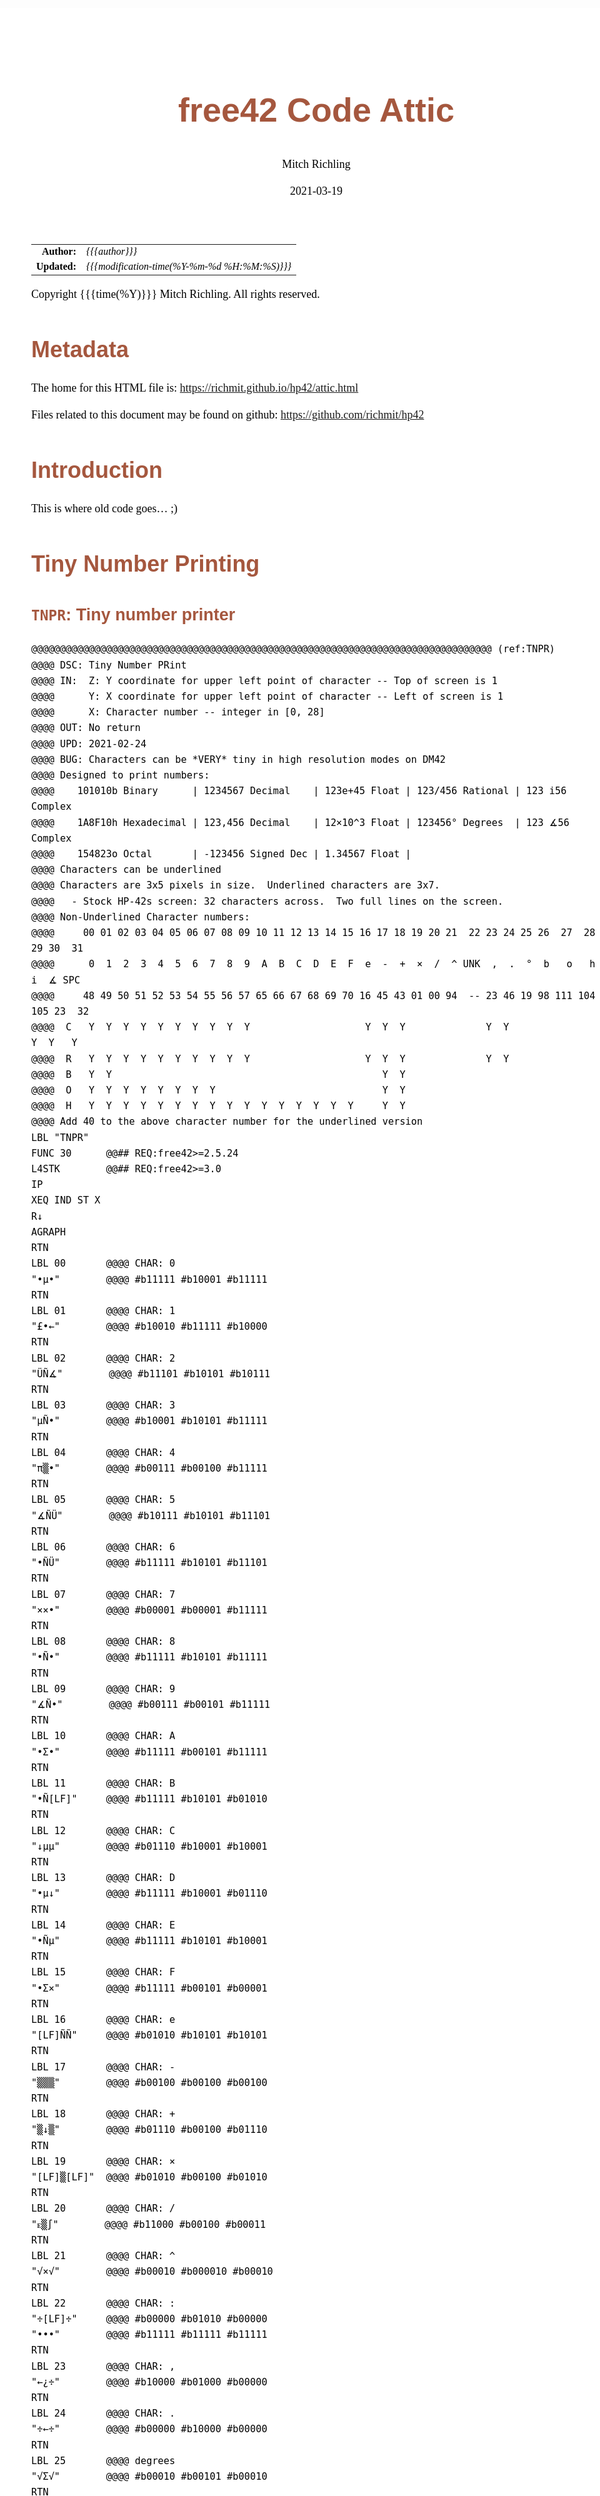 # -*- Mode:Org; Coding:utf-8; fill-column:158 -*-
#+TITLE:       free42 Code Attic
#+AUTHOR:      Mitch Richling
#+EMAIL:       http://www.mitchr.me/
#+DATE:        2021-03-19
#+DESCRIPTION: A place to put old code I don't use, but don't want to delete
#+LANGUAGE:    en
#+OPTIONS:     num:t toc:nil \n:nil @:t ::t |:t ^:nil -:t f:t *:t <:t skip:nil d:nil todo:t pri:nil H:5 p:t author:t html-scripts:nil
#+PROPERTY: header-args :eval never-export
#+HTML_HEAD: <style>body { width: 95%; margin: 2% auto; font-size: 18px; line-height: 1.4em; font-family: Georgia, serif; color: black; background-color: white; }</style>
#+HTML_HEAD: <style>body { min-width: 500px; max-width: 1024px; }</style>
#+HTML_HEAD: <style>h1,h2,h3,h4,h5,h6 { color: #A5573E; line-height: 1em; font-family: Helvetica, sans-serif; }</style>
#+HTML_HEAD: <style>h1,h2,h3 { line-height: 1.4em; }</style>
#+HTML_HEAD: <style>h1.title { font-size: 3em; }</style>
#+HTML_HEAD: <style>h4,h5,h6 { font-size: 1em; }</style>
#+HTML_HEAD: <style>.org-src-container { border: 1px solid #ccc; box-shadow: 3px 3px 3px #eee; font-family: Lucida Console, monospace; font-size: 80%; margin: 0px; padding: 0px 0px; position: relative; }</style>
#+HTML_HEAD: <style>.org-src-container>pre { line-height: 1.2em; padding-top: 1.5em; margin: 0.5em; background-color: #404040; color: white; overflow: auto; }</style>
#+HTML_HEAD: <style>.org-src-container>pre:before { display: block; position: absolute; background-color: #b3b3b3; top: 0; right: 0; padding: 0 0.2em 0 0.4em; border-bottom-left-radius: 8px; border: 0; color: white; font-size: 100%; font-family: Helvetica, sans-serif;}</style>
#+HTML_HEAD: <style>pre.example { white-space: pre-wrap; white-space: -moz-pre-wrap; white-space: -o-pre-wrap; font-family: Lucida Console, monospace; font-size: 80%; background: #404040; color: white; display: block; padding: 0em; border: 2px solid black; }</style>
#+HTML_LINK_HOME: https://www.mitchr.me/
#+HTML_LINK_UP: https://richmit.github.io/hp42/
#+EXPORT_FILE_NAME: ../docs/attic
#+LATEX_HEADER: \usepackage{extsizes} 
#+LATEX_HEADER: \usepackage[landscape,margin=0.5in]{geometry}
#+LATEX_HEADER: \usepackage{mathabx}
#+LATEX_HEADER: \usepackage{boisik}
#+LATEX_CLASS_OPTIONS: [letterpaper, 8pt]
#+LATEX_HEADER: \usepackage[utf8]{inputenc}
#+LATEX_HEADER: \DeclareUnicodeCharacter{028F}{\textsc{Y}}
#+LATEX_HEADER: \DeclareUnicodeCharacter{03A3}{$\Sigma$}
#+LATEX_HEADER: \DeclareUnicodeCharacter{03BC}{$\mu$}
#+LATEX_HEADER: \DeclareUnicodeCharacter{03C0}{\pi}
#+LATEX_HEADER: \DeclareUnicodeCharacter{1D07}{$\bagmember$}
#+LATEX_HEADER: \DeclareUnicodeCharacter{21B5}{$\dlsh$}
#+LATEX_HEADER: \DeclareUnicodeCharacter{221A}{\makebox[.5em]{$\sqrt{}$}}
#+LATEX_HEADER: \DeclareUnicodeCharacter{2221}{$\measuredangle$}
#+LATEX_HEADER: \DeclareUnicodeCharacter{222B}{$\int$}
#+LATEX_HEADER: \DeclareUnicodeCharacter{2260}{$\neq$}
#+LATEX_HEADER: \DeclareUnicodeCharacter{2264}{$\leq$}
#+LATEX_HEADER: \DeclareUnicodeCharacter{2265}{$\geq$}
#+LATEX_HEADER: \DeclareUnicodeCharacter{251C}{$\vdash$}
#+LATEX_HEADER: \DeclareUnicodeCharacter{2592}{$\square$}
#+LATEX_HEADER: \DeclareUnicodeCharacter{25B8}{$\blacktriangleright$}

#+ATTR_HTML: :border 2 solid #ccc :frame hsides :align center
|        <r> | <l>                                          |
|  *Author:* | /{{{author}}}/                               |
| *Updated:* | /{{{modification-time(%Y-%m-%d %H:%M:%S)}}}/ |
#+ATTR_HTML: :align center
Copyright {{{time(%Y)}}} Mitch Richling. All rights reserved.

#+TOC: headlines 5

#        #         #         #         #         #         #         #         #         #         #         #         #         #         #         #         #         #
#   00   #    10   #    20   #    30   #    40   #    50   #    60   #    70   #    80   #    90   #   100   #   110   #   120   #   130   #   140   #   150   #   160   #
# 234567890123456789012345678901234567890123456789012345678901234567890123456789012345678901234567890123456789012345678901234567890123456789012345678901234567890123456789
#        #         #         #         #         #         #         #         #         #         #         #         #         #         #         #         #         #
#        #         #         #         #         #         #         #         #         #         #         #         #         #         #         #         #         #

* Metadata

The home for this HTML file is: https://richmit.github.io/hp42/attic.html

Files related to this document may be found on github: https://github.com/richmit/hp42

* Introduction
:PROPERTIES:
:CUSTOM_ID: introduction
:END:

This is where old code goes... ;)

* Tiny Number Printing

** =TNPR=: Tiny number printer

#+begin_src hp42s :eval never :tangle no
@@@@@@@@@@@@@@@@@@@@@@@@@@@@@@@@@@@@@@@@@@@@@@@@@@@@@@@@@@@@@@@@@@@@@@@@@@@@@@@@ (ref:TNPR)
@@@@ DSC: Tiny Number PRint
@@@@ IN:  Z: Y coordinate for upper left point of character -- Top of screen is 1
@@@@      Y: X coordinate for upper left point of character -- Left of screen is 1
@@@@      X: Character number -- integer in [0, 28]
@@@@ OUT: No return
@@@@ UPD: 2021-02-24
@@@@ BUG: Characters can be *VERY* tiny in high resolution modes on DM42
@@@@ Designed to print numbers:
@@@@    101010b Binary      | 1234567 Decimal    | 123e+45 Float | 123/456 Rational | 123 i56 Complex
@@@@    1A8F10h Hexadecimal | 123,456 Decimal    | 12×10^3 Float | 123456° Degrees  | 123 ∡56 Complex
@@@@    154823o Octal       | -123456 Signed Dec | 1.34567 Float | 
@@@@ Characters can be underlined
@@@@ Characters are 3x5 pixels in size.  Underlined characters are 3x7.
@@@@   - Stock HP-42s screen: 32 characters across.  Two full lines on the screen.
@@@@ Non-Underlined Character numbers:
@@@@     00 01 02 03 04 05 06 07 08 09 10 11 12 13 14 15 16 17 18 19 20 21  22 23 24 25 26  27  28  29 30  31
@@@@      0  1  2  3  4  5  6  7  8  9  A  B  C  D  E  F  e  -  +  ×  /  ^ UNK  ,  .  °  b   o   h   i  ∡ SPC
@@@@     48 49 50 51 52 53 54 55 56 57 65 66 67 68 69 70 16 45 43 01 00 94  -- 23 46 19 98 111 104 105 23  32
@@@@  C   Y  Y  Y  Y  Y  Y  Y  Y  Y  Y                    Y  Y  Y              Y  Y                 Y  Y   Y
@@@@  R   Y  Y  Y  Y  Y  Y  Y  Y  Y  Y                    Y  Y  Y              Y  Y               
@@@@  B   Y  Y                                               Y  Y                               
@@@@  O   Y  Y  Y  Y  Y  Y  Y  Y                             Y  Y                               
@@@@  H   Y  Y  Y  Y  Y  Y  Y  Y  Y  Y  Y  Y  Y  Y  Y  Y     Y  Y
@@@@ Add 40 to the above character number for the underlined version
LBL "TNPR"
FUNC 30      @@## REQ:free42>=2.5.24
L4STK        @@## REQ:free42>=3.0
IP
XEQ IND ST X
R↓
AGRAPH
RTN
LBL 00       @@@@ CHAR: 0
"•μ•"        @@@@ #b11111 #b10001 #b11111
RTN
LBL 01       @@@@ CHAR: 1
"£•←"        @@@@ #b10010 #b11111 #b10000
RTN
LBL 02       @@@@ CHAR: 2
"ÜÑ∡"        @@@@ #b11101 #b10101 #b10111
RTN
LBL 03       @@@@ CHAR: 3
"μÑ•"        @@@@ #b10001 #b10101 #b11111
RTN
LBL 04       @@@@ CHAR: 4
"π▒•"        @@@@ #b00111 #b00100 #b11111
RTN
LBL 05       @@@@ CHAR: 5
"∡ÑÜ"        @@@@ #b10111 #b10101 #b11101
RTN
LBL 06       @@@@ CHAR: 6
"•ÑÜ"        @@@@ #b11111 #b10101 #b11101
RTN
LBL 07       @@@@ CHAR: 7
"××•"        @@@@ #b00001 #b00001 #b11111
RTN
LBL 08       @@@@ CHAR: 8
"•Ñ•"        @@@@ #b11111 #b10101 #b11111
RTN
LBL 09       @@@@ CHAR: 9
"∡Ñ•"        @@@@ #b00111 #b00101 #b11111
RTN
LBL 10       @@@@ CHAR: A
"•Σ•"        @@@@ #b11111 #b00101 #b11111
RTN
LBL 11       @@@@ CHAR: B
"•Ñ[LF]"     @@@@ #b11111 #b10101 #b01010
RTN
LBL 12       @@@@ CHAR: C
"↓μμ"        @@@@ #b01110 #b10001 #b10001
RTN
LBL 13       @@@@ CHAR: D
"•μ↓"        @@@@ #b11111 #b10001 #b01110
RTN
LBL 14       @@@@ CHAR: E
"•Ñμ"        @@@@ #b11111 #b10101 #b10001
RTN
LBL 15       @@@@ CHAR: F
"•Σ×"        @@@@ #b11111 #b00101 #b00001
RTN
LBL 16       @@@@ CHAR: e
"[LF]ÑÑ"     @@@@ #b01010 #b10101 #b10101
RTN
LBL 17       @@@@ CHAR: -
"▒▒▒"        @@@@ #b00100 #b00100 #b00100
RTN
LBL 18       @@@@ CHAR: +
"▒↓▒"        @@@@ #b01110 #b00100 #b01110
RTN
LBL 19       @@@@ CHAR: ×
"[LF]▒[LF]"  @@@@ #b01010 #b00100 #b01010
RTN
LBL 20       @@@@ CHAR: /
"ᴇ▒∫"        @@@@ #b11000 #b00100 #b00011
RTN
LBL 21       @@@@ CHAR: ^
"√×√"        @@@@ #b00010 #b000010 #b00010
RTN
LBL 22       @@@@ CHAR: :
"÷[LF]÷"     @@@@ #b00000 #b01010 #b00000
"•••"        @@@@ #b11111 #b11111 #b11111
RTN
LBL 23       @@@@ CHAR: ,
"←¿÷"        @@@@ #b10000 #b01000 #b00000
RTN
LBL 24       @@@@ CHAR: .
"÷←÷"        @@@@ #b00000 #b10000 #b00000
RTN
LBL 25       @@@@ degrees
"√Σ√"        @@@@ #b00010 #b00101 #b00010
RTN
LBL 26       @@@@ CHAR: b
"•Å¿"        @@@@ #b11111 #b10100 #b01000
RTN
LBL 27       @@@@ CHAR: o
"≠£≠"        @@@@ #b01100 #b10010 #b01100
RTN
LBL 28       @@@@ CHAR: h
"•▒ᴇ"        @@@@ #b11111 #b10100 #b11000
RTN
LBL 29       @@@@ CHAR: i
"÷Ü÷"        @@@@ #b00000 #b11101 #b00000
RTN
LBL 30       @@@@ CHAR: ∡
"ᴇÅ£"        @@@@ #b11000 #b10100 #b10010
RTN
LBL 31       @@@@ CHAR: SPC
"÷÷÷"        @@@@ #b00000 #b00000 #b00000
RTN
LBL 40       @@@@ CHAR: 0
"_Q_"        @@@@ #b1011111 #b1010001 #b1011111
RTN
LBL 41       @@@@ CHAR: 1
"R_P"        @@@@ #b1010010 #b1011111 #b1010000
RTN
LBL 42       @@@@ CHAR: 2
"]UW"        @@@@ #b1011101 #b1010101 #b1010111
RTN
LBL 43       @@@@ CHAR: 3
"QU_"        @@@@ #b1010001 #b1010101 #b1011111
RTN
LBL 44       @@@@ CHAR: 4
"GD_"        @@@@ #b1000111 #b1000100 #b1011111
RTN
LBL 45       @@@@ CHAR: 5
"WU]"        @@@@ #b1010111 #b1010101 #b1011101
RTN
LBL 46       @@@@ CHAR: 6
"_U]"        @@@@ #b1011111 #b1010101 #b1011101
RTN
LBL 47       @@@@ CHAR: 7
"AA_"        @@@@ #b1000001 #b1000001 #b1011111
RTN
LBL 48       @@@@ CHAR: 8
"_U_"        @@@@ #b1011111 #b1010101 #b1011111
RTN
LBL 49       @@@@ CHAR: 9
"GE_"        @@@@ #b1000111 #b1000101 #b1011111
RTN
LBL 50       @@@@ CHAR: A
"_E_"        @@@@ #b1011111 #b1000101 #b1011111
RTN
LBL 51       @@@@ CHAR: B
"_UJ"        @@@@ #b1011111 #b1010101 #b1001010
RTN
LBL 52       @@@@ CHAR: C
"NQQ"        @@@@ #b1001110 #b1010001 #b1010001
RTN
LBL 53       @@@@ CHAR: D
"_QN"        @@@@ #b1011111 #b1010001 #b1001110
RTN
LBL 54       @@@@ CHAR: E
"_UQ"        @@@@ #b1011111 #b1010101 #b1010001
RTN
LBL 55       @@@@ CHAR: F
"_EA"        @@@@ #b1011111 #b1000101 #b1000001
RTN
LBL 56       @@@@ CHAR: e
"JUU"        @@@@ #b1001010 #b1010101 #b1010101
RTN
LBL 57       @@@@ CHAR: -
"DDD"        @@@@ #b1000100 #b1000100 #b1000100
RTN
LBL 58       @@@@ CHAR: +
"NDN"        @@@@ #b1001110 #b1000100 #b1001110
RTN
LBL 59       @@@@ CHAR: ×
"JDJ"        @@@@ #b1001010 #b1000100 #b1001010
RTN
LBL 60       @@@@ CHAR: /
"XDC"        @@@@ #b1011000 #b1000100 #b1000011
RTN
LBL 61       @@@@ CHAR: ^
"BAB"        @@@@ #b1000010 #b1000001 #b1000010
RTN
LBL 62       @@@@ CHAR: :
"@J@"        @@@@ #b1000000 #b1001010 #b1000000
"___"        @@@@ #b1011111 #b1011111 #b1011111
RTN
LBL 63       @@@@ CHAR: ,
"PH@"        @@@@ #b1010000 #b1001000 #b1000000
RTN
LBL 64       @@@@ CHAR: .
"@P@"        @@@@ #b1000000 #b1010000 #b1000000
RTN
LBL 65       @@@@ degrees
"BEB"        @@@@ #b1000010 #b1000101 #b1000010
RTN
LBL 66       @@@@ CHAR: b
"_TH"        @@@@ #b1011111 #b1010100 #b1001000
RTN
LBL 67       @@@@ CHAR: o
"LRL"        @@@@ #b1001100 #b1010010 #b1001100
RTN
LBL 68       @@@@ CHAR: h
"_TX"        @@@@ #b1011111 #b1010100 #b1011000
RTN
LBL 69       @@@@ CHAR: i
"@]@"        @@@@ #b1000000 #b1011101 #b1000000
RTN
LBL 70       @@@@ CHAR: ∡
"XTR"        @@@@ #b1011000 #b1010100 #b1010010
RTN
LBL 71       @@@@ CHAR: SPC
"@@@"        @@@@ #b1000000 #b1000000 #b1000000
RTN
END
#+END_SRC

** =PATN=: Test =TNPR= by printing all characters

#+begin_src hp42s :eval never :tangle no
@@@@@@@@@@@@@@@@@@@@@@@@@@@@@@@@@@@@@@@@@@@@@@@@@@@@@@@@@@@@@@@@@@@@@@@@@@@@@@@@ (ref:PATN)
@@@@ DSC: Print All Tiny Number Characters
LBL "PATN"
CLLCD
0.031
STO 00
LBL 00
1
RCL 00
4
×
1
+
RCL 00
IP
XEQ "TNPR"
8
RCL 00
4
×
1
+
RCL 00
40
+
IP
XEQ "TNPR"
ISG 00
GTO 00
RTN
END
#+END_SRC


* =SGN=: Sign function

#+BEGIN_src hp42s :eval never :tangle no
@@@@@@@@@@@@@@@@@@@@@@@@@@@@@@@@@@@@@@@@@@@@@@@@@@@@@@@@@@@@@@@@@@@@@@@@@@@@@@@@ (ref:SGN)
@@@@ DSC: Sign function
@@@@ IN:  X: a number
@@@@ OUT: X:  0 when input was 0
@@@@         -1 when input was negative
@@@@          1 when input was positive
@@@@ UPD: 2021-02-26
@@@@ TST: free42_3.0
LBL "SGN"
FUNC 11              @@## REQ:free42>=2.5.24
L4STK                @@## REQ:free42>=3.0
ENTER
ABS
X=0?
RTN
÷
RTN
END
#+END_SRC


* EOF

# End of document.

# The following adds some space at the bottom of exported HTML
#+HTML: <br /> <br /> <br /> <br /> <br /> <br /> <br /> <br /> <br /> <br /> <br /> <br /> <br /> <br /> <br /> <br /> <br /> <br /> <br />
#+HTML: <br /> <br /> <br /> <br /> <br /> <br /> <br /> <br /> <br /> <br /> <br /> <br /> <br /> <br /> <br /> <br /> <br /> <br /> <br />
#+HTML: <br /> <br /> <br /> <br /> <br /> <br /> <br /> <br /> <br /> <br /> <br /> <br /> <br /> <br /> <br /> <br /> <br /> <br /> <br />
#+HTML: <br /> <br /> <br /> <br /> <br /> <br /> <br /> <br /> <br /> <br /> <br /> <br /> <br /> <br /> <br /> <br /> <br /> <br /> <br />
#+HTML: <br /> <br /> <br /> <br /> <br /> <br /> <br /> <br /> <br /> <br /> <br /> <br /> <br /> <br /> <br /> <br /> <br /> <br /> <br />
